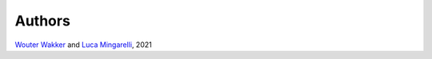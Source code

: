 Authors
#######

`Wouter Wakker <https://github.com/WWakker>`_ and
`Luca Mingarelli <https://github.com/LucaMingarelli>`_,
2021
